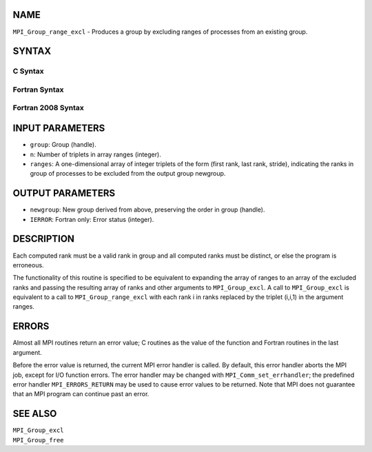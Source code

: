 NAME
----

``MPI_Group_range_excl`` - Produces a group by excluding ranges of
processes from an existing group.

SYNTAX
------

C Syntax
~~~~~~~~

.. code-block:: c
   :linenos:

   #include <mpi.h>
   int MPI_Group_range_excl(MPI_Group group, int n, int ranges[][3],
   	MPI_Group *newgroup)

Fortran Syntax
~~~~~~~~~~~~~~

.. code-block:: fortran
   :linenos:

   USE MPI
   ! or the older form: INCLUDE 'mpif.h'
   MPI_GROUP_RANGE_EXCL(GROUP, N, RANGES, NEWGROUP, IERROR)
   	INTEGER	GROUP, N, RANGES(3,*), NEWGROUP, IERROR

Fortran 2008 Syntax
~~~~~~~~~~~~~~~~~~~

.. code-block:: fortran
   :linenos:

   USE mpi_f08
   MPI_Group_range_excl(group, n, ranges, newgroup, ierror)
   	TYPE(MPI_Group), INTENT(IN) :: group
   	INTEGER, INTENT(IN) :: n, ranges(3,n)
   	TYPE(MPI_Group), INTENT(OUT) :: newgroup
   	INTEGER, OPTIONAL, INTENT(OUT) :: ierror

INPUT PARAMETERS
----------------

* ``group``: Group (handle). 

* ``n``: Number of triplets in array ranges (integer). 

* ``ranges``: A one-dimensional array of integer triplets of the form (first rank, last rank, stride), indicating the ranks in group of processes to be excluded from the output group newgroup. 

OUTPUT PARAMETERS
-----------------

* ``newgroup``: New group derived from above, preserving the order in group (handle). 

* ``IERROR``: Fortran only: Error status (integer). 

DESCRIPTION
-----------

Each computed rank must be a valid rank in group and all computed ranks
must be distinct, or else the program is erroneous.

The functionality of this routine is specified to be equivalent to
expanding the array of ranges to an array of the excluded ranks and
passing the resulting array of ranks and other arguments to
``MPI_Group_excl``. A call to ``MPI_Group_excl`` is equivalent to a call to
``MPI_Group_range_excl`` with each rank i in ranks replaced by the triplet
(i,i,1) in the argument ranges.

ERRORS
------

Almost all MPI routines return an error value; C routines as the value
of the function and Fortran routines in the last argument.

Before the error value is returned, the current MPI error handler is
called. By default, this error handler aborts the MPI job, except for
I/O function errors. The error handler may be changed with
``MPI_Comm_set_errhandler``; the predefined error handler ``MPI_ERRORS_RETURN``
may be used to cause error values to be returned. Note that MPI does not
guarantee that an MPI program can continue past an error.

SEE ALSO
--------

| ``MPI_Group_excl``
| ``MPI_Group_free``

